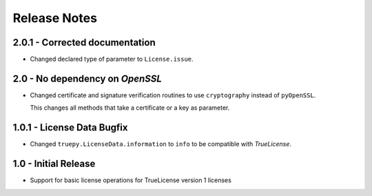 Release Notes
=============

2.0.1 - Corrected documentation
-------------------------------
*  Changed declared type of parameter to ``License.issue``.

2.0 - No dependency on *OpenSSL*
--------------------------------
*  Changed certificate and signature verification routines to use
   ``cryptography`` instead of ``pyOpenSSL``.

   This changes all methods that take a certificate or a key as parameter.


1.0.1 - License Data Bugfix
---------------------------
*  Changed ``truepy.LicenseData.information`` to ``info`` to be compatible with
   *TrueLicense*.


1.0 - Initial Release
---------------------
*  Support for basic license operations for TrueLicense version 1 licenses
